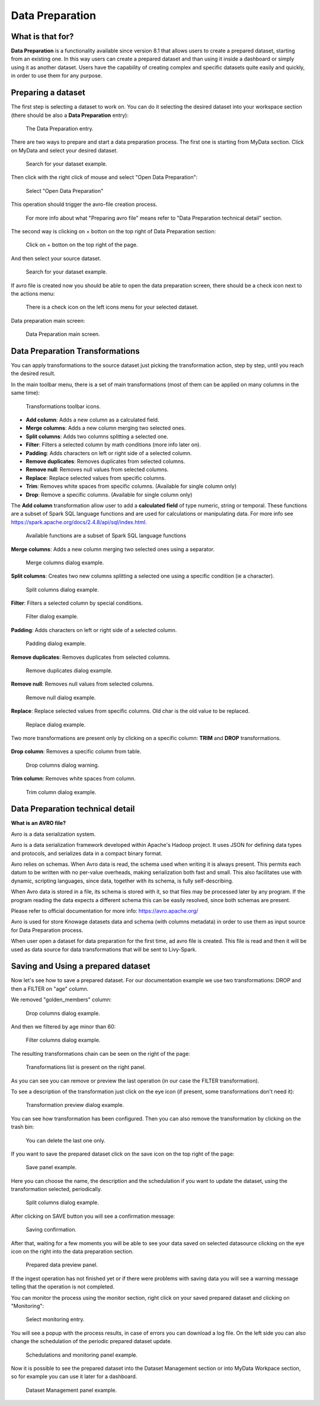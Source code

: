Data Preparation
=================

What is that for?
-------------------

**Data Preparation** is a functionality available since version 8.1 that allows users to create a prepared dataset, starting from an existing one.
In this way users can create a prepared dataset and than using it inside a dashboard or simply using it as another dataset.
Users have the capability of creating complex and specific datasets quite easily and quickly, in order to use them for any purpose.

Preparing a dataset
-------------------

The first step is selecting a dataset to work on.
You can do it selecting the desired dataset into your workspace section (there should be also a  **Data Preparation** entry):

.. figure:: media/image1.png

    The Data Preparation entry.

There are two ways to prepare and start a data preparation process.
The first one is starting from MyData section.
Click on MyData and select your desired dataset.

.. figure:: media/image2.png

    Search for your dataset example.

Then click with the right click of mouse and select "Open Data Preparation":

.. figure:: media/image5.png

    Select "Open Data Preparation"

This operation should trigger the avro-file creation process.

.. figure:: media/image6.png

    For more info about what "Preparing avro file" means refer to "Data Preparation technical detail" section.

The second way is clicking on + botton on the top right of Data Preparation section:

.. figure:: media/image3.png

    Click on + botton on the top right of the page.

And then select your source dataset.

.. figure:: media/image4.png

    Search for your dataset example.

If  avro file is created now you should be able to open the data preparation screen, there should be a check icon next to the actions menu:

.. figure:: media/image7.png

    There is a check icon on the left icons menu for your selected dataset.

Data preparation main screen:

.. figure:: media/image8.png

    Data Preparation main screen.

Data Preparation Transformations
--------------------------------

You can apply transformations to the source dataset just picking the transformation action, step by step, until you reach the desired result.

In the main toolbar menu, there is a set of main transformations (most of them can be applied on many columns in the same time):

.. figure:: media/image33.png

    Transformations toolbar icons.

-   **Add column**: Adds a new column as a calculated field.
-   **Merge columns**: Adds a new column merging two selected ones.
-   **Split columns**: Adds two columns splitting a selected one.
-   **Filter**: Filters a selected column by math conditions (more info later on).
-   **Padding**: Adds characters on left or right side of a selected column.
-   **Remove duplicates**: Removes duplicates from selected columns.
-   **Remove null**: Removes null values from selected columns.
-   **Replace**: Replace selected values from specific columns.
-   **Trim**: Removes white spaces from specific columns. (Available for single column only)
-   **Drop**: Remove a specific columns. (Available for single column only)

The **Add column** transformation allow user to add a **calculated field** of type numeric, string or temporal.
These functions are a subset of Spark SQL language functions and are used for calculations or manipulating data.
For more info see https://spark.apache.org/docs/2.4.8/api/sql/index.html.


.. figure:: media/image9.png

    Available functions are a subset of Spark SQL language functions

**Merge columns**: Adds a new column merging two selected ones using a separator.

.. figure:: media/image10.png

    Merge columns dialog example.

**Split columns**: Creates two new columns splitting a selected one using a specific condition (ie a character).

.. figure:: media/image11.png

    Split columns dialog example.

**Filter**: Filters a selected column by special conditions.

.. figure:: media/image12.png

.. figure:: media/image12a.png

.. figure:: media/image12b.png

    Filter dialog example.

**Padding**: Adds characters on left or right side of a selected column.

.. figure:: media/image13.png

    Padding dialog example.

**Remove duplicates**: Removes duplicates from selected columns.

.. figure:: media/image14.png

    Remove duplicates dialog example.

**Remove null**: Removes null values from selected columns.

.. figure:: media/image15.png

    Remove null dialog example.

**Replace**: Replace selected values from specific columns. Old char is the old value to be replaced.

.. figure:: media/image16.png

    Replace dialog example.

Two more transformations are present only by clicking on a specific column: **TRIM** and **DROP** transformations.

.. figure:: media/image17.png

**Drop column**: Removes a specific column from table.

.. figure:: media/image18.png

    Drop columns dialog warning.

**Trim column**: Removes white spaces from column.

.. figure:: media/image19.png

    Trim column dialog example.

Data Preparation technical detail
---------------------------------

**What is an AVRO file?**

Avro is a data serialization system.

Avro is a data serialization framework developed within Apache's Hadoop project. It uses JSON for defining data types and protocols, and serializes data in a compact binary format.

Avro relies on schemas. When Avro data is read, the schema used when writing it is always present. This permits each datum to be written with no per-value overheads, making serialization both fast and small. This also facilitates use with dynamic, scripting languages, since data, together with its schema, is fully self-describing.

When Avro data is stored in a file, its schema is stored with it, so that files may be processed later by any program. If the program reading the data expects a different schema this can be easily resolved, since both schemas are present.

Please refer to official documentation for more info: https://avro.apache.org/

Avro is used for store Knowage datasets data and schema (with columns metadata) in order to use them as input source for Data Preparation process.

When user open a dataset for data preparation for the first time, ad avro file is created.
This file is read and then it will be used as data source for data transformations that will be sent to Livy-Spark.


Saving and Using a prepared dataset
-----------------------------------

Now let's see how to save a prepared dataset. For our documentation example we use two transformations: DROP and then a FILTER on "age" column.

We removed "golden_members" column:

.. figure:: media/image23.png

    Drop columns dialog example.

And then we filtered by age minor than 60:

.. figure:: media/image21.png

    Filter columns dialog example.

The resulting transformations chain can be seen on the right of the page:

.. figure:: media/image22.png

    Transformations list is present on the right panel.

As you can see you can remove or preview the last operation (in our case the FILTER transformation).

To see a description of the transformation just click on the eye icon (if present, some transformations don't need it):

.. figure:: media/image24.png

    Transformation preview dialog example.

You can see how transformation has been configured.
Then you can also remove the transformation by clicking on the trash bin:

.. figure:: media/image25.png

    You can delete the last one only.

If you want to save the prepared dataset click on the save icon on the top right of the page:

.. figure:: media/image26.png

    Save panel example.

Here you can choose the name, the description and the schedulation if you want to update the dataset, using the transformation selected, periodically.

.. figure:: media/image27.png

    Split columns dialog example.

After clicking on SAVE button you will see a confirmation message:

.. figure:: media/image28.png

    Saving confirmation.

After that, waiting for a few moments you will be able to see your data saved on selected datasource clicking on the eye icon on the right into the data preparation section.

.. figure:: media/image29.png

    Prepared data preview panel.

If the ingest operation has not finished yet or if there were problems with saving data you will see a warning message telling that the operation is not completed.

You can monitor the process using the monitor section, right click on your saved prepared dataset and clicking on "Monitoring":

.. figure:: media/image30.png

    Select monitoring entry.

You will see a popup with the process results, in case of errors you can download a log file.
On the left side you can also change the schedulation of the periodic prepared dataset update.

.. figure:: media/image31.png

    Schedulations and monitoring panel example.

Now it is possible to see the prepared dataset into the Dataset Management section or into MyData Workpace section, so for example you can use it later for a dashboard.

.. figure:: media/image32.png

    Dataset Management panel example.
